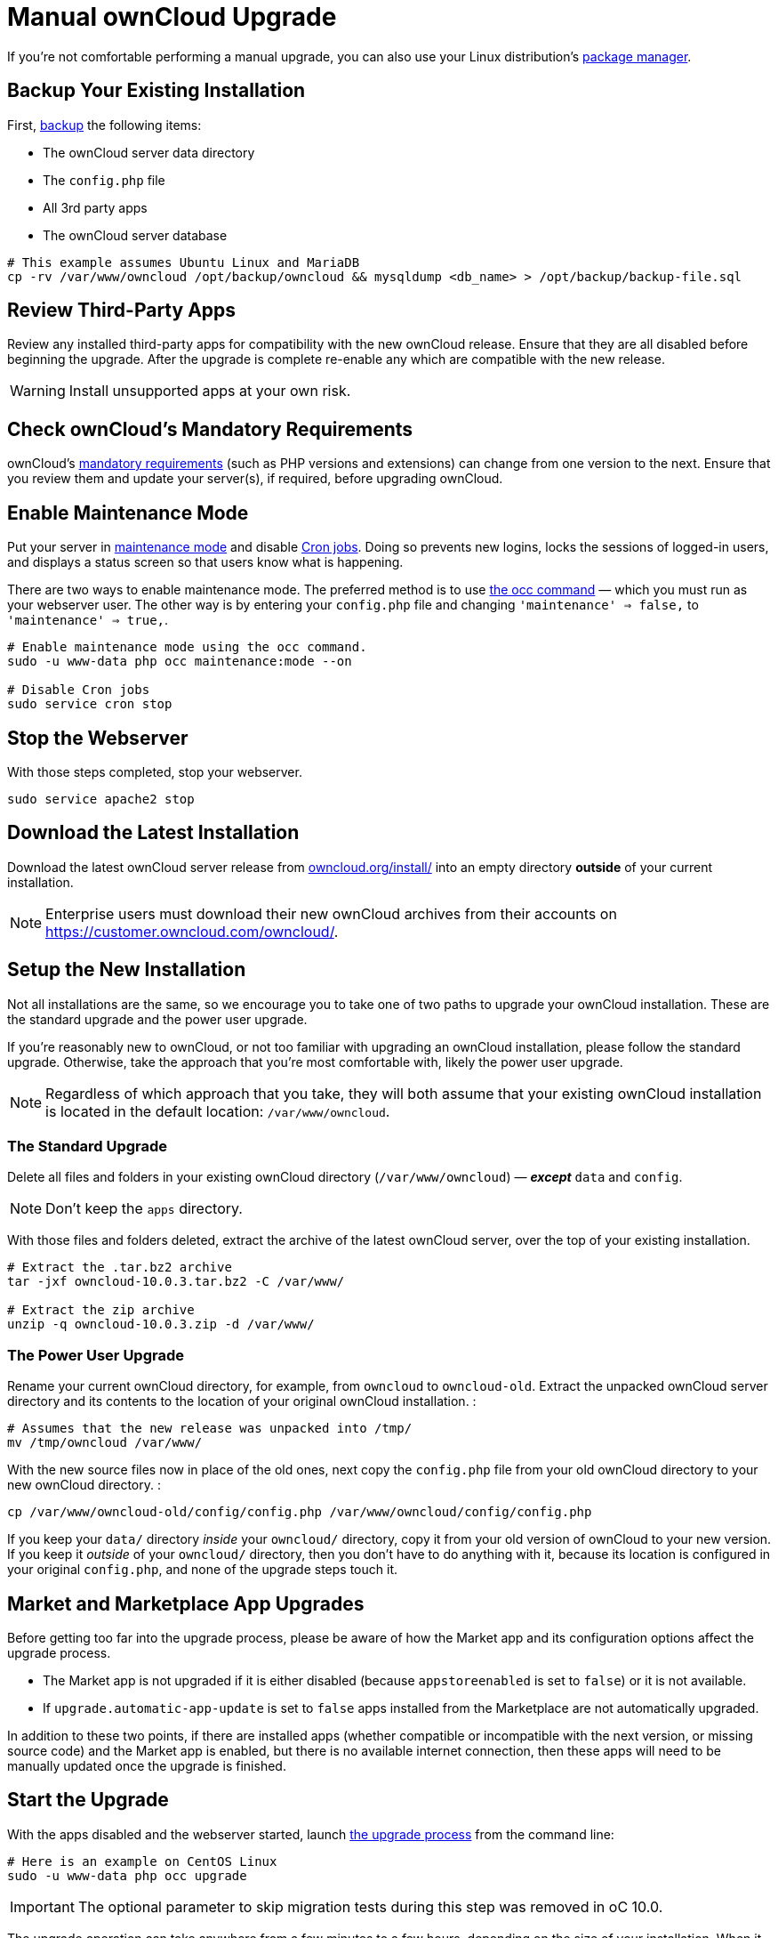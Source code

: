 = Manual ownCloud Upgrade

If you’re not comfortable performing a manual upgrade, you can also use your Linux distribution’s
xref:installation/linux_installation.adoc[package manager].

[[backup-your-existing-installation]]
== Backup Your Existing Installation

First, xref:maintenance/backup.adoc[backup] the following items:

* The ownCloud server data directory
* The `config.php` file
* All 3rd party apps
* The ownCloud server database

....
# This example assumes Ubuntu Linux and MariaDB
cp -rv /var/www/owncloud /opt/backup/owncloud && mysqldump <db_name> > /opt/backup/backup-file.sql
....

[[review-third-party-apps]]
== Review Third-Party Apps

Review any installed third-party apps for compatibility with the new
ownCloud release. Ensure that they are all disabled before beginning the
upgrade. After the upgrade is complete re-enable any which are
compatible with the new release.

WARNING: Install unsupported apps at your own risk.

[[check-ownclouds-mandatory-requirements]]
== Check ownCloud’s Mandatory Requirements

ownCloud's xref:installation/manual_installation#requirements[mandatory requirements] (such as PHP versions and extensions) can change from one version to the next.
Ensure that you review them and update your server(s), if required, before upgrading ownCloud.

[[enable-maintenance-mode]]
== Enable Maintenance Mode

Put your server in xref:configuration/server/occ_command.adoc#maintenance-commands[maintenance mode] and disable xref:configuration/server/background_jobs_configuration.adoc#cron-jobs[Cron jobs].
Doing so prevents new logins, locks the sessions of logged-in users, and displays a status screen so that users know what is happening.

There are two ways to enable maintenance mode.
The preferred method is to use xref:configuration/server/occ_command#maintenance-commands[the occ command] — which you must run as your webserver user.
The other way is by entering your `config.php` file and changing `'maintenance' => false,` to `'maintenance' => true,`.

....
# Enable maintenance mode using the occ command.
sudo -u www-data php occ maintenance:mode --on

# Disable Cron jobs
sudo service cron stop
....

[[stop-the-webserver]]
== Stop the Webserver

With those steps completed, stop your webserver.

....
sudo service apache2 stop
....

[[download-the-latest-installation]]
== Download the Latest Installation

Download the latest ownCloud server release from
https://owncloud.org/install/[owncloud.org/install/]
into an empty directory *outside* of your current installation.

NOTE: Enterprise users must download their new ownCloud archives from their accounts on
https://customer.owncloud.com/owncloud/.

[[setup-the-new-installation]]
== Setup the New Installation

Not all installations are the same, so we encourage you to take one of
two paths to upgrade your ownCloud installation. These are
the standard upgrade and the power user upgrade.

If you’re reasonably new to ownCloud, or not too familiar with upgrading
an ownCloud installation, please follow the standard upgrade. Otherwise,
take the approach that you’re most comfortable with, likely the power
user upgrade.

NOTE: Regardless of which approach that you take, they will both assume that your existing ownCloud installation is located in the default location:
`/var/www/owncloud`.

[[the-standard-upgrade]]
=== The Standard Upgrade

Delete all files and folders in your existing ownCloud directory
(`/var/www/owncloud`) — *_except_* `data` and `config`.

NOTE: Don’t keep the `apps` directory.

With those files and folders deleted, extract the archive of the latest
ownCloud server, over the top of your existing installation.

....
# Extract the .tar.bz2 archive
tar -jxf owncloud-10.0.3.tar.bz2 -C /var/www/

# Extract the zip archive
unzip -q owncloud-10.0.3.zip -d /var/www/
....

[[the-power-user-upgrade]]
=== The Power User Upgrade

Rename your current ownCloud directory, for example, from `owncloud` to
`owncloud-old`. Extract the unpacked ownCloud server directory and its
contents to the location of your original ownCloud installation. :

....
# Assumes that the new release was unpacked into /tmp/
mv /tmp/owncloud /var/www/
....

With the new source files now in place of the old ones, next copy the
`config.php` file from your old ownCloud directory to your new ownCloud
directory. :

....
cp /var/www/owncloud-old/config/config.php /var/www/owncloud/config/config.php
....

If you keep your `data/` directory _inside_ your `owncloud/` directory,
copy it from your old version of ownCloud to your new version. If you
keep it _outside_ of your `owncloud/` directory, then you don’t have to
do anything with it, because its location is configured in your original
`config.php`, and none of the upgrade steps touch it.

[[market-and-marketplace-app-upgrades]]
== Market and Marketplace App Upgrades

Before getting too far into the upgrade process, please be aware of how
the Market app and its configuration options affect the upgrade process.

* The Market app is not upgraded if it is either disabled (because `appstoreenabled` is set to `false`) or it is not available.
* If `upgrade.automatic-app-update` is set to `false` apps installed from the Marketplace are not automatically upgraded.

In addition to these two points, if there are installed apps (whether
compatible or incompatible with the next version, or missing source
code) and the Market app is enabled, but there is no available internet
connection, then these apps will need to be manually updated once the
upgrade is finished.

[[start-the-upgrade]]
== Start the Upgrade

With the apps disabled and the webserver started, launch xref:configuration/server/occ_command.adoc#command-line-upgrade[the upgrade process] from the command line:

....
# Here is an example on CentOS Linux
sudo -u www-data php occ upgrade
....

IMPORTANT: The optional parameter to skip migration tests during this step was removed in oC 10.0.

The upgrade operation can take anywhere from a few minutes to a few hours, depending on the size of your installation.
When it is finished you will see either a success message, or an error message which indicates why the process did not complete successfully.

[[copy-old-apps]]
== Copy Old Apps

If you are using 3rd party applications, look in your new
`/var/www/owncloud/apps/` directory to see if they are there. If not,
copy them from your old `apps/` directory to your new one, and make sure
that the directory permissions are the same as for the other ones.

[[disable-maintenance-mode]]
== Disable Maintenance Mode

Assuming your upgrade succeeded, next disable maintenance mode. The
simplest way is by using occ from the command line.

....
sudo -u www-data php occ maintenance:mode --off
....

[[restart-the-webserver]]
== Restart the Webserver

With all that done, restart your web server. :

....
sudo service apache2 start
....

[[finalize-the-installation]]
== Finalize the Installation

With maintenance mode disabled, login and:

* Re-enable cron jobs
* Check that the version number reflects the new installation. It’s
visible at the bottom of your Admin page.
* Check that your other settings are correct.
* Go to the Apps page and review the core apps to make sure the right
ones are enabled.
* Re-enable your third-party apps.
* Apply xref:installation/manual_installation.adoc#set-strong-directory-permissions[strong permissions] to your ownCloud directories.

[[test-the-upgrade]]
== Test the Upgrade

Previous versions of ownCloud included a migration test. ownCloud first
ran a migration simulation by copying the ownCloud database and
performing the upgrade on the copy, to ensure that the migration would
succeed.

Then the copied tables were deleted after the upgrade was completed.
This doubled the upgrade time, so admins could skip this test (by
risking a failed upgrade) with `php occ upgrade --skip-migration-test`.

The migration test has been removed from ownCloud 10.0. ownCloud server
admins should have current backups before migration, and rely on backups
to correct any problems from the migration.

[[reverse-upgrade]]
== Reverse Upgrade

If you need to reverse your upgrade, see restore.

[[troubleshooting]]
== Troubleshooting

When upgrading ownCloud and you are running MySQL or MariaDB with binary
logging enabled, your upgrade may fail with these errors in your
MySQL/MariaDB log:

....
An unhandled exception has been thrown:
exception 'PDOException' with the message 'SQLSTATE[HY000]: General error: 1665
Cannot execute statement: impossible to write to binary log since
BINLOG_FORMAT = STATEMENT and at least one table uses a storage engine limited to row-based logging. InnoDB is limited to row-logging when transaction isolation level is READ COMMITTED or READ UNCOMMITTED.'
....

Please refer to db-binlog-label on how to correctly configure your
environment.

Occasionally, _files do not show up after an upgrade_. A rescan of the
files can help:

....
sudo -u www-data php console.php files:scan --all
....

See https://owncloud.org/support[the owncloud.org support page] for further resources for both
home and enterprise users.

Sometimes, ownCloud can get _stuck in a upgrade_.
This is usually due to the process taking too long and encountering a PHP time-out.
Stop the upgrade process this way:

....
sudo -u www-data php occ maintenance:mode --off
....

Then start the manual process:

....
sudo -u www-data php occ upgrade
....

If this does not work properly, try the repair function:

....
sudo -u www-data php occ maintenance:repair
....
